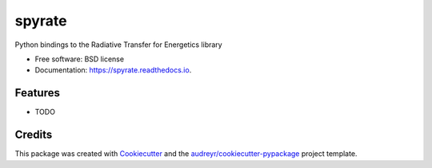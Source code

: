 =======
spyrate
=======


.. image:: https://img.shields.io/pypi/v/spyrate.svg
        :target: https://pypi.python.org/pypi/spyrate

.. image:: https://img.shields.io/travis/JoyMonteiro/spyrate.svg
        :target: https://travis-ci.org/JoyMonteiro/spyrate

.. image:: https://readthedocs.org/projects/spyrate/badge/?version=latest
        :target: https://spyrate.readthedocs.io/en/latest/?badge=latest
        :alt: Documentation Status




Python bindings to the Radiative Transfer for Energetics library


* Free software: BSD license
* Documentation: https://spyrate.readthedocs.io.


Features
--------

* TODO

Credits
-------

This package was created with Cookiecutter_ and the `audreyr/cookiecutter-pypackage`_ project template.

.. _Cookiecutter: https://github.com/audreyr/cookiecutter
.. _`audreyr/cookiecutter-pypackage`: https://github.com/audreyr/cookiecutter-pypackage
